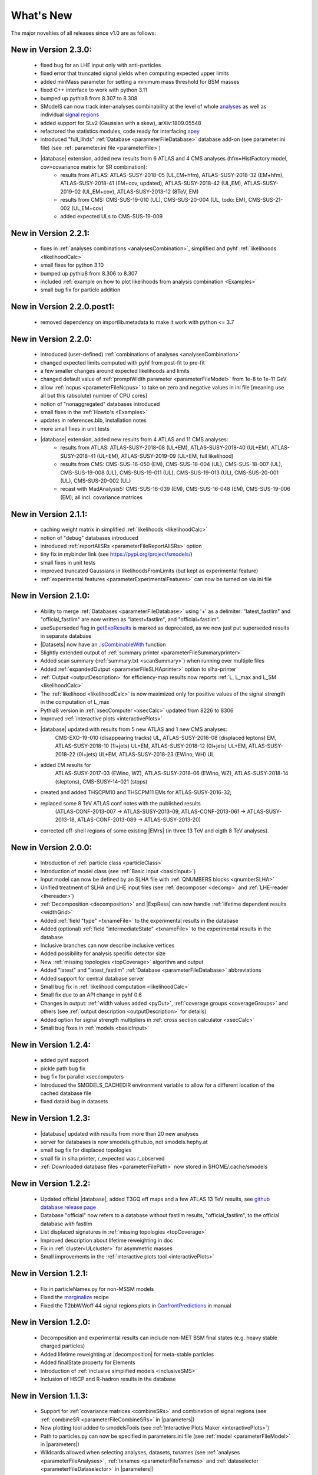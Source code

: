 .. index:: What's New

.. |element| replace:: :ref:`element <element>`
.. |elements| replace:: :ref:`elements <element>`
.. |topology| replace:: :ref:`topology <topology>`
.. |topologies| replace:: :ref:`topologies <topology>`
.. |decomposition| replace:: :doc:`decomposition <Decomposition>`
.. |constraint| replace:: :ref:`constraint <ULconstraint>`
.. |constraints| replace:: :ref:`constraints <ULconstraint>`
.. |runSModelS| replace:: :ref:`runSModelS.py <runSModelS>`
.. |database| replace:: :ref:`database <Database>`
.. |Fastlim| replace:: :ref:`Fastlim <addingFastlim>`
.. |output| replace:: :ref:`output <smodelsOutput>`
.. |results| replace:: :ref:`experimental results <ExpResult>`
.. |txnames| replace:: :ref:`txnames <TxName>`
.. |EM| replace:: :ref:`EM-type <EMtype>`
.. |UL| replace:: :ref:`UL-type <ULtype>`
.. |EMr| replace:: :ref:`EM-type result <EMtype>`
.. |ULr| replace:: :ref:`UL-type result <ULtype>`
.. |EMrs| replace:: :ref:`EM-type results <EMtype>`
.. |ULrs| replace:: :ref:`UL-type results <ULtype>`
.. |ExpRes| replace:: :ref:`Experimental Result<ExpResult>`
.. |ExpRess| replace:: :ref:`Experimental Results<ExpResult>`
.. |expres| replace:: :ref:`experimental result<ExpResult>`
.. |express| replace:: :ref:`experimental results<ExpResult>`
.. |Dataset| replace:: :ref:`DataSet<DataSet>`
.. |Datasets| replace:: :ref:`DataSets<DataSet>`
.. |dataset| replace:: :ref:`data set<DataSet>`
.. |datasets| replace:: :ref:`data sets<DataSet>`
.. |parameters| replace:: :ref:`parameters file <parameterFile>`
.. |ssigBRe| replace:: :math:`\sum \sigma \times BR \times \epsilon`
.. |Cpp| replace:: :ref:`C++ Interface<Cpp>`



What's New
==========
The major novelties of all releases since v1.0 are as follows:


New in Version 2.3.0:
^^^^^^^^^^^^^^^^^^^^^

  * fixed bug for an LHE input only with anti-particles
  * fixed error that truncated signal yields when computing expected upper limits
  * added minMass parameter for setting a minimum mass threshold for BSM masses
  * fixed C++ interface to work with python 3.11
  * bumped up pythia8 from 8.307 to 8.308
  * SModelS can now track inter-analyses combinability at the level of whole `analyses <experiment.html#experiment.expResultObj.ExpResult.isCombinableWith>`_ as well as individual `signal regions <experiment.html#experiment.datasetObj.DataSet.isCombinableWith>`_
  * added support for SLv2 (Gaussian with a skew), arXiv:1809.05548
  * refactored the statistics modules, code ready for interfacing `spey <https://github.com/speysideHEP/spey/>`_
  * introduced "full_llhds" :ref:`Database <parameterFileDatabase>` database add-on (see parameter.ini file) (see :ref:`parameter.ini file <parameterFile>`)

  * |database| extension, added new results from 6 ATLAS and 4 CMS analyses (hfm=HistFactory model, cov=covariance matrix for SR combination):
     - results from ATLAS:
       ATLAS-SUSY-2018-05 (UL,EM+hfm), ATLAS-SUSY-2018-32 (EM+hfm), ATLAS-SUSY-2018-41 (EM+cov, updated), ATLAS-SUSY-2018-42 (UL,EM), ATLAS-SUSY-2019-02 (UL,EM+cov), ATLAS-SUSY-2013-12 (8TeV, EM)
     - results from CMS:
       CMS-SUS-19-010 (UL), CMS-SUS-20-004 (UL, todo: EM), CMS-SUS-21-002 (UL,EM+cov)
     - added expected ULs to CMS-SUS-19-009

New in Version 2.2.1:
^^^^^^^^^^^^^^^^^^^^^

  * fixes in :ref:`analyses combinations <analysesCombination>`, simplified and pyhf :ref:`likelihoods <likelihoodCalc>`
  * small fixes for python 3.10
  * bumped up pythia8 from 8.306 to 8.307
  * included :ref:`example on how to plot likelihoods from analysis combination  <Examples>`
  * small bug fix for particle addition

New in Version 2.2.0.post1:
^^^^^^^^^^^^^^^^^^^^^^^^^^^

  * removed dependency on importlib.metadata to make it work with python <= 3.7

New in Version 2.2.0:
^^^^^^^^^^^^^^^^^^^^^

  * introduced (user-defined) :ref:`combinations of analyses <analysesCombination>`
  * changed expected limits computed with pyhf from post-fit to pre-fit
  * a few smaller changes around expected likelihoods and limits
  * changed default value of :ref:`promptWidth parameter <parameterFileModel>` from 1e-8 to 1e-11 GeV
  * allow :ref:`ncpus <parameterFileNcpus>` to take on zero and negative values in
    ini file [meaning use all but this (absolute) number of CPU cores]
  * notion of "nonaggregated" databases introduced
  * small fixes in the :ref:`Howto's <Examples>`
  * updates in references.bib, installation notes
  * more small fixes in unit tests
  * |database| extension, added new results from 4 ATLAS and 11 CMS analyses:
     - results from ATLAS:
       ATLAS-SUSY-2018-08 (UL+EM), ATLAS-SUSY-2018-40 (UL+EM), ATLAS-SUSY-2018-41 (UL+EM), ATLAS-SUSY-2019-09 (UL+EM, full likelihood)
     - results from CMS:
       CMS-SUS-16-050 (EM), CMS-SUS-18-004 (UL), CMS-SUS-18-007 (UL), CMS-SUS-19-008 (UL), CMS-SUS-19-011 (UL), CMS-SUS-19-013 (UL), CMS-SUS-20-001 (UL), CMS-SUS-20-002 (UL)
     - recast with MadAnalysis5:
       CMS-SUS-16-039 (EM), CMS-SUS-16-048 (EM), CMS-SUS-19-006 (EM); all incl. covariance matrices

New in Version 2.1.1:
^^^^^^^^^^^^^^^^^^^^^

  * caching weight matrix in simplified :ref:`likelihoods <likelihoodCalc>`
  * notion of "debug" databases introduced
  * introduced :ref:`reportAllSRs <parameterFileReportAllSRs>` option
  * tiny fix in mybinder link (see https://pypi.org/project/smodels/)
  * small fixes in unit tests
  * improved truncated Gaussians in likelihoodsFromLimits (but kept as experimental feature)
  * :ref:`experimental features <parameterExperimentalFeatures>` can now be turned on via ini file

New in Version 2.1.0:
^^^^^^^^^^^^^^^^^^^^^

  * Ability to merge :ref:`Databases <parameterFileDatabase>` using '+' as a delimiter: "latest_fastlim" and "official_fastlim" are now written as "latest+fastlim", and "official+fastlim".
  * useSuperseded flag in `getExpResults  <experiment.html#experiment.databaseObj.Database.getExpResults>`_ is marked as deprecated, as we now just put superseded results in separate database
  * |Datasets| now have an `.isCombinableWith <experiment.html#experiment.datasetObj.DataSet.isCombinableWith>`_ function
  * Slightly extended output of :ref:`summary printer <parameterFileSummaryprinter>`
  * Added scan summary (:ref:`summary.txt <scanSummary>`) when running over multiple files
  * Added :ref:`expandedOutput <parameterFileSLHAprinter>` option to slha-printer
  * :ref:`Output <outputDescription>` for efficiency-map results now reports :ref:`L, L_max and L_SM <likelihoodCalc>`
  * The :ref:`likelihood <likelihoodCalc>` is now maximized only for positive values of the signal strength
    in the computation of L_max
  * Pythia8 version in :ref:`xsecComputer <xsecCalc>` updated from 8226 to 8306
  * Improved :ref:`interactive plots <interactivePlots>`
  * |database| updated with results from 5 new ATLAS and 1 new CMS analyses:
      CMS-EXO-19-010 (disappearing tracks) UL,
      ATLAS-SUSY-2016-08 (displaced leptons) EM,
      ATLAS-SUSY-2018-10 (1l+jets) UL+EM,
      ATLAS-SUSY-2018-12 (0l+jets) UL+EM,
      ATLAS-SUSY-2018-22 (0l+jets) UL+EM,
      ATLAS-SUSY-2018-23 (EWino, WH) UL
  * added EM results for
      ATLAS-SUSY-2017-03 (EWino, WZ),
      ATLAS-SUSY-2018-06 (EWino, WZ),
      ATLAS-SUSY-2018-14 (sleptons),
      CMS-SUSY-14-021 (stops)
  * created and added THSCPM10 and THSCPM11 EMs for ATLAS-SUSY-2016-32;
  * replaced some 8 TeV ATLAS conf notes with the published results
      (ATLAS-CONF-2013-007 -> ATLAS-SUSY-2013-09, ATLAS-CONF-2013-061 ->
      ATLAS-SUSY-2013-18, ATLAS-CONF-2013-089  -> ATLAS-SUSY-2013-20)
  * corrected off-shell regions of some existing |EMrs| (in three 13 TeV and eigth 8 TeV analyses).


New in Version 2.0.0:
^^^^^^^^^^^^^^^^^^^^^

  * Introduction of :ref:`particle class <particleClass>`
  * Introduction of model class (see :ref:`Basic Input <basicInput>`)
  * Input model can now be defined by an SLHA file with :ref:`QNUMBERS blocks <qnumberSLHA>`
  * Unified treatment of SLHA and LHE input files (see :ref:`decomposer <decomp>` and :ref:`LHE-reader <lhereader>`)
  * :ref:`Decomposition <decomposition>`  and |ExpRess| can now handle :ref:`lifetime dependent results <widthGrid>`
  * Added :ref:`field "type" <txnameFile>` to the experimental results in the database
  * Added (optional) :ref:`field "intermediateState" <txnameFile>` to the experimental results in the database
  * Inclusive branches can now describe inclusive vertices
  * Added possibility for analysis specific detector size
  * New :ref:`missing topologies <topCoverage>` algorithm and output
  * Added "latest" and "latest_fastlim" :ref:`Database <parameterFileDatabase>` abbreviations
  * Added support for central database server
  * Small bug fix in :ref:`likelihood computation <likelihoodCalc>`
  * Small fix due to an API change in pyhf 0.6
  * Changes in output: :ref:`width values added <pyOut>`, :ref:`coverage groups <coverageGroups>` and others (see :ref:`output description <outputDescription>` for details)
  * Added option for signal strength multipliers in :ref:`cross section calculator <xsecCalc>`
  * Small bug fixes in :ref:`models <basicInput>`



New in Version 1.2.4:
^^^^^^^^^^^^^^^^^^^^^
  * added pyhf support
  * pickle path bug fix
  * bug fix for parallel xseccomputers
  * Introduced the SMODELS_CACHEDIR environment variable to allow for a different
    location of the cached database file
  * fixed dataId bug in datasets

New in Version 1.2.3:
^^^^^^^^^^^^^^^^^^^^^
  * |database| updated with results from more than 20 new analyses
  * server for databases is now smodels.github.io, not smodels.hephy.at
  * small bug fix for displaced topologies
  * small fix in slha printer, r_expected was r_observed
  * :ref:`Downloaded database files <parameterFilePath>` now stored in $HOME/.cache/smodels

New in Version 1.2.2:
^^^^^^^^^^^^^^^^^^^^^

  * Updated official |database|, added T3GQ eff maps and a few ATLAS 13 TeV results, see `github database release page <https://github.com/SModelS/smodels-database-release/releases>`_
  * Database "official" now refers to a database without fastlim results, "official_fastlim", to the official database *with* fastlim
  * List displaced signatures in :ref:`missing topologies <topCoverage>`
  * Improved description about lifetime reweighting in doc
  * Fix in :ref:`cluster<ULcluster>` for asymmetric masses
  * Small improvements in the :ref:`interactive plots tool <interactivePlots>`

New in Version 1.2.1:
^^^^^^^^^^^^^^^^^^^^^

  * Fix in particleNames.py for non-MSSM models
  * Fixed the `marginalize <marginalize.html>`_ recipe
  * Fixed the T2bbWWoff 44 signal regions plots in `ConfrontPredictions <ConfrontPredictions.html>`_  in manual

New in Version 1.2.0:
^^^^^^^^^^^^^^^^^^^^^

  * Decomposition and experimental results can include
    non-MET BSM final states (e.g. heavy stable charged particles)
  * Added lifetime reweighting at |decomposition| for meta-stable particles
  * Added finalState property for Elements
  * Introduction of :ref:`inclusive simplified models <inclusiveSMS>`
  * Inclusion of HSCP and R-hadron results in the database

New in Version 1.1.3:
^^^^^^^^^^^^^^^^^^^^^

  * Support for :ref:`covariance matrices <combineSRs>` and combination of signal regions (see :ref:`combineSR <parameterFileCombineSRs>` in |parameters|)
  * New plotting tool added to smodelsTools (see :ref:`Interactive Plots Maker <interactivePlots>`)
  * Path to particles.py can now be specified in parameters.ini file (see :ref:`model <parameterFileModel>` in |parameters|)
  * Wildcards allowed when selecting analyses, datasets, txnames (see :ref:`analyses <parameterFileAnalyses>`, :ref:`txnames <parameterFileTxnames>` and :ref:`dataselector <parameterFileDataselector>`  in |parameters|)
  * Option to show individual contribution from topologies to total theory prediction (see :ref:`addTxWeights <parameterFileAddTxWeights>` in |parameters|)
  * URLs are allowed as database paths (see :ref:`path <parameterFilePath>` in |parameters|)
  * Python default changed from python2 to python3
  * Fixed lastUpdate bug, now giving correct date
  * Changes in pickling (e.g. subpickling, removing redundant zeroes)
  * Added fixpermissions to smodelsTools.py, for system-wide installs (see :ref:`Files Permissions Fixer <permissionsFixer>`)
  * Fixed small issue with pair production of even particles
  * Moved the :ref:`code documentation <CodeDocs>` to the manual
  * Added :ref:`option for installing <phenoInstallation>` within the source folder


New in Version 1.1.2:
^^^^^^^^^^^^^^^^^^^^^

  * Database update only, the code is the same as v1.1.1

New in Version 1.1.1:
^^^^^^^^^^^^^^^^^^^^^

  * |Cpp|
  * Support for pythia8 (see :ref:`Cross Section Calculator <xsecCalc>`)
  * improved binary database
  * automated SLHA and LHE file detection
  * Fix and improvements for missing topologies
  * Added SLHA-type output
  * Small improvements in interpolation and clustering


New in Version 1.1.0:
^^^^^^^^^^^^^^^^^^^^^

  * the inclusion of efficiency maps (see |EMrs|)
  * a new and more flexible database format (see :ref:`Database structure <databaseStruct>`)
  * inclusion of likelihood and :math:`\chi^2` calculation for |EMrs|
    (see :ref:`likelihood calculation <likelihoodCalc>`)
  * extended information on the :ref:`topology coverage <topCoverage>`
  * inclusion of a database broswer tool for easy access to the information
    stored in the database (see :ref:`database browser <databaseBrowser>`)
  * the database now supports also a more efficient :ref:`binary format <databasePickle>`
  * performance improvement for the |decomposition| of the input model
  * inclusion of new simplified results to the |database| (including a few 13 TeV results)
  * |Fastlim| efficiency maps can now also be used in SModelS
